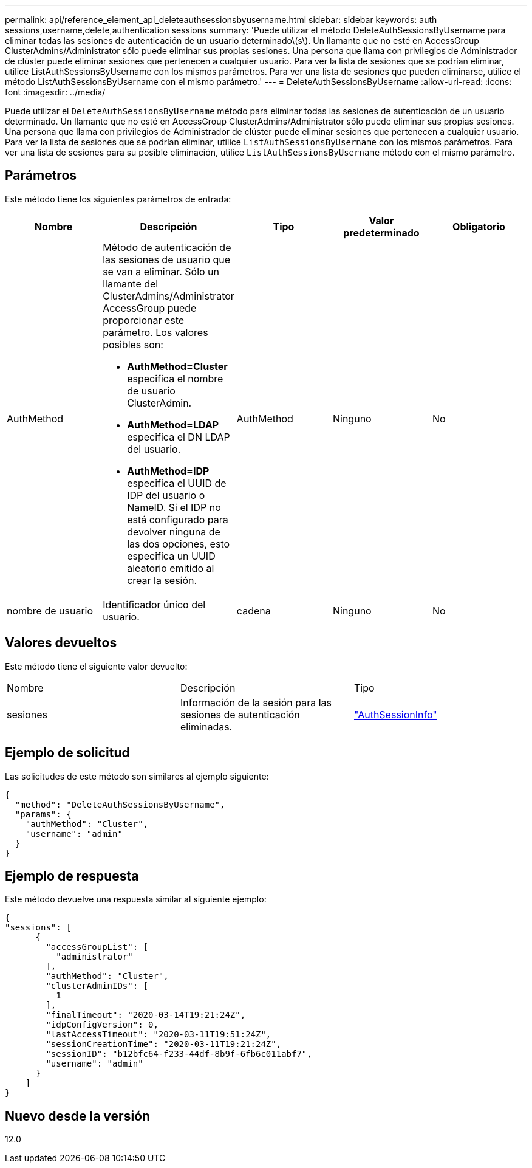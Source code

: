 ---
permalink: api/reference_element_api_deleteauthsessionsbyusername.html 
sidebar: sidebar 
keywords: auth sessions,username,delete,authentication sessions 
summary: 'Puede utilizar el método DeleteAuthSessionsByUsername para eliminar todas las sesiones de autenticación de un usuario determinado\(s\). Un llamante que no esté en AccessGroup ClusterAdmins/Administrator sólo puede eliminar sus propias sesiones. Una persona que llama con privilegios de Administrador de clúster puede eliminar sesiones que pertenecen a cualquier usuario. Para ver la lista de sesiones que se podrían eliminar, utilice ListAuthSessionsByUsername con los mismos parámetros. Para ver una lista de sesiones que pueden eliminarse, utilice el método ListAuthSessionsByUsername con el mismo parámetro.' 
---
= DeleteAuthSessionsByUsername
:allow-uri-read: 
:icons: font
:imagesdir: ../media/


[role="lead"]
Puede utilizar el `DeleteAuthSessionsByUsername` método para eliminar todas las sesiones de autenticación de un usuario determinado. Un llamante que no esté en AccessGroup ClusterAdmins/Administrator sólo puede eliminar sus propias sesiones. Una persona que llama con privilegios de Administrador de clúster puede eliminar sesiones que pertenecen a cualquier usuario. Para ver la lista de sesiones que se podrían eliminar, utilice `ListAuthSessionsByUsername` con los mismos parámetros. Para ver una lista de sesiones para su posible eliminación, utilice `ListAuthSessionsByUsername` método con el mismo parámetro.



== Parámetros

Este método tiene los siguientes parámetros de entrada:

|===
| Nombre | Descripción | Tipo | Valor predeterminado | Obligatorio 


 a| 
AuthMethod
 a| 
Método de autenticación de las sesiones de usuario que se van a eliminar. Sólo un llamante del ClusterAdmins/Administrator AccessGroup puede proporcionar este parámetro. Los valores posibles son:

* *AuthMethod=Cluster* especifica el nombre de usuario ClusterAdmin.
* *AuthMethod=LDAP* especifica el DN LDAP del usuario.
* *AuthMethod=IDP* especifica el UUID de IDP del usuario o NameID. Si el IDP no está configurado para devolver ninguna de las dos opciones, esto especifica un UUID aleatorio emitido al crear la sesión.

 a| 
AuthMethod
 a| 
Ninguno
 a| 
No



 a| 
nombre de usuario
 a| 
Identificador único del usuario.
 a| 
cadena
 a| 
Ninguno
 a| 
No

|===


== Valores devueltos

Este método tiene el siguiente valor devuelto:

|===


| Nombre | Descripción | Tipo 


 a| 
sesiones
 a| 
Información de la sesión para las sesiones de autenticación eliminadas.
 a| 
link:reference_element_api_authsessioninfo.html["AuthSessionInfo"]

|===


== Ejemplo de solicitud

Las solicitudes de este método son similares al ejemplo siguiente:

[listing]
----
{
  "method": "DeleteAuthSessionsByUsername",
  "params": {
    "authMethod": "Cluster",
    "username": "admin"
  }
}
----


== Ejemplo de respuesta

Este método devuelve una respuesta similar al siguiente ejemplo:

[listing]
----
{
"sessions": [
      {
        "accessGroupList": [
          "administrator"
        ],
        "authMethod": "Cluster",
        "clusterAdminIDs": [
          1
        ],
        "finalTimeout": "2020-03-14T19:21:24Z",
        "idpConfigVersion": 0,
        "lastAccessTimeout": "2020-03-11T19:51:24Z",
        "sessionCreationTime": "2020-03-11T19:21:24Z",
        "sessionID": "b12bfc64-f233-44df-8b9f-6fb6c011abf7",
        "username": "admin"
      }
    ]
}
----


== Nuevo desde la versión

12.0
